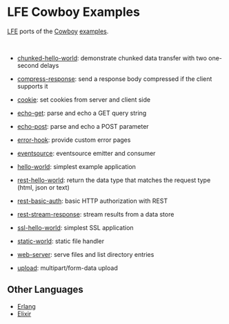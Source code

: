 #+OPTIONS: ^:nil
* LFE Cowboy Examples
[[https://github.com/rvirding/lfe][LFE]] ports of the [[https://github.com/ninenines/cowboy][Cowboy]] [[https://github.com/ninenines/cowboy/tree/master/examples][examples]].

#+BEGIN_HTML
<img src="http://ninenines.eu/img/projects/cowboy-home.png" height=160 style="float:left">
<img src="http://docs.lfe.io/images/logos/LispFlavoredErlang-large.png" height=160 style="float:left">
<br style="clear:both;" />
#+END_HTML

- [[file:chunked-hello-world][chunked-hello-world]]:
  demonstrate chunked data transfer with two one-second delays

- [[file:compress-response][compress-response]]:
  send a response body compressed if the client supports it

- [[file:cookie][cookie]]:
  set cookies from server and client side

- [[file:echo-get][echo-get]]:
  parse and echo a GET query string

- [[file:echo-post][echo-post]]:
  parse and echo a POST parameter

- [[file:error-hook][error-hook]]:
  provide custom error pages

- [[file:eventsource][eventsource]]:
  eventsource emitter and consumer

- [[file:hello-world][hello-world]]:
  simplest example application

- [[file:rest-hello-world][rest-hello-world]]:
  return the data type that matches the request type (html, json or text)

- [[file:rest-basic-auth][rest-basic-auth]]:
  basic HTTP authorization with REST

- [[file:rest-stream-response][rest-stream-response]]:
  stream results from a data store

- [[file:ssl-hello-world][ssl-hello-world]]:
  simplest SSL application

- [[file:static-world][static-world]]:
  static file handler

- [[file:web-server][web-server]]:
  serve files and list directory entries

- [[file:upload][upload]]:
  multipart/form-data upload

** Other Languages
- [[https://github.com/ninenines/cowboy/tree/master/examples][Erlang]]
- [[https://github.com/joshrotenberg/elixir_cowboy_examples][Elixir]]
